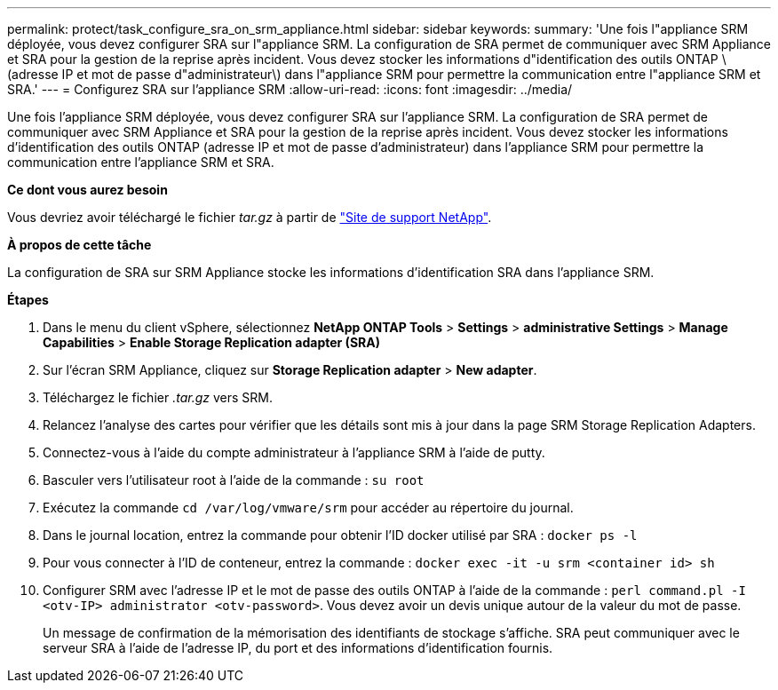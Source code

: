 ---
permalink: protect/task_configure_sra_on_srm_appliance.html 
sidebar: sidebar 
keywords:  
summary: 'Une fois l"appliance SRM déployée, vous devez configurer SRA sur l"appliance SRM. La configuration de SRA permet de communiquer avec SRM Appliance et SRA pour la gestion de la reprise après incident. Vous devez stocker les informations d"identification des outils ONTAP \(adresse IP et mot de passe d"administrateur\) dans l"appliance SRM pour permettre la communication entre l"appliance SRM et SRA.' 
---
= Configurez SRA sur l'appliance SRM
:allow-uri-read: 
:icons: font
:imagesdir: ../media/


[role="lead"]
Une fois l'appliance SRM déployée, vous devez configurer SRA sur l'appliance SRM. La configuration de SRA permet de communiquer avec SRM Appliance et SRA pour la gestion de la reprise après incident. Vous devez stocker les informations d'identification des outils ONTAP (adresse IP et mot de passe d'administrateur) dans l'appliance SRM pour permettre la communication entre l'appliance SRM et SRA.

*Ce dont vous aurez besoin*

Vous devriez avoir téléchargé le fichier _tar.gz_ à partir de https://mysupport.netapp.com/site/products/all/details/otv/downloads-tab["Site de support NetApp"].

*À propos de cette tâche*

La configuration de SRA sur SRM Appliance stocke les informations d'identification SRA dans l'appliance SRM.

*Étapes*

. Dans le menu du client vSphere, sélectionnez *NetApp ONTAP Tools* > *Settings* > *administrative Settings* > *Manage Capabilities* > *Enable Storage Replication adapter (SRA)*
. Sur l'écran SRM Appliance, cliquez sur *Storage Replication adapter* > *New adapter*.
. Téléchargez le fichier _.tar.gz_ vers SRM.
. Relancez l'analyse des cartes pour vérifier que les détails sont mis à jour dans la page SRM Storage Replication Adapters.
. Connectez-vous à l'aide du compte administrateur à l'appliance SRM à l'aide de putty.
. Basculer vers l'utilisateur root à l'aide de la commande : `su root`
. Exécutez la commande `cd /var/log/vmware/srm` pour accéder au répertoire du journal.
. Dans le journal location, entrez la commande pour obtenir l'ID docker utilisé par SRA : `docker ps -l`
. Pour vous connecter à l'ID de conteneur, entrez la commande : `docker exec -it -u srm <container id> sh`
. Configurer SRM avec l'adresse IP et le mot de passe des outils ONTAP à l'aide de la commande : `perl command.pl -I <otv-IP> administrator <otv-password>`. Vous devez avoir un devis unique autour de la valeur du mot de passe.
+
Un message de confirmation de la mémorisation des identifiants de stockage s'affiche. SRA peut communiquer avec le serveur SRA à l'aide de l'adresse IP, du port et des informations d'identification fournis.


